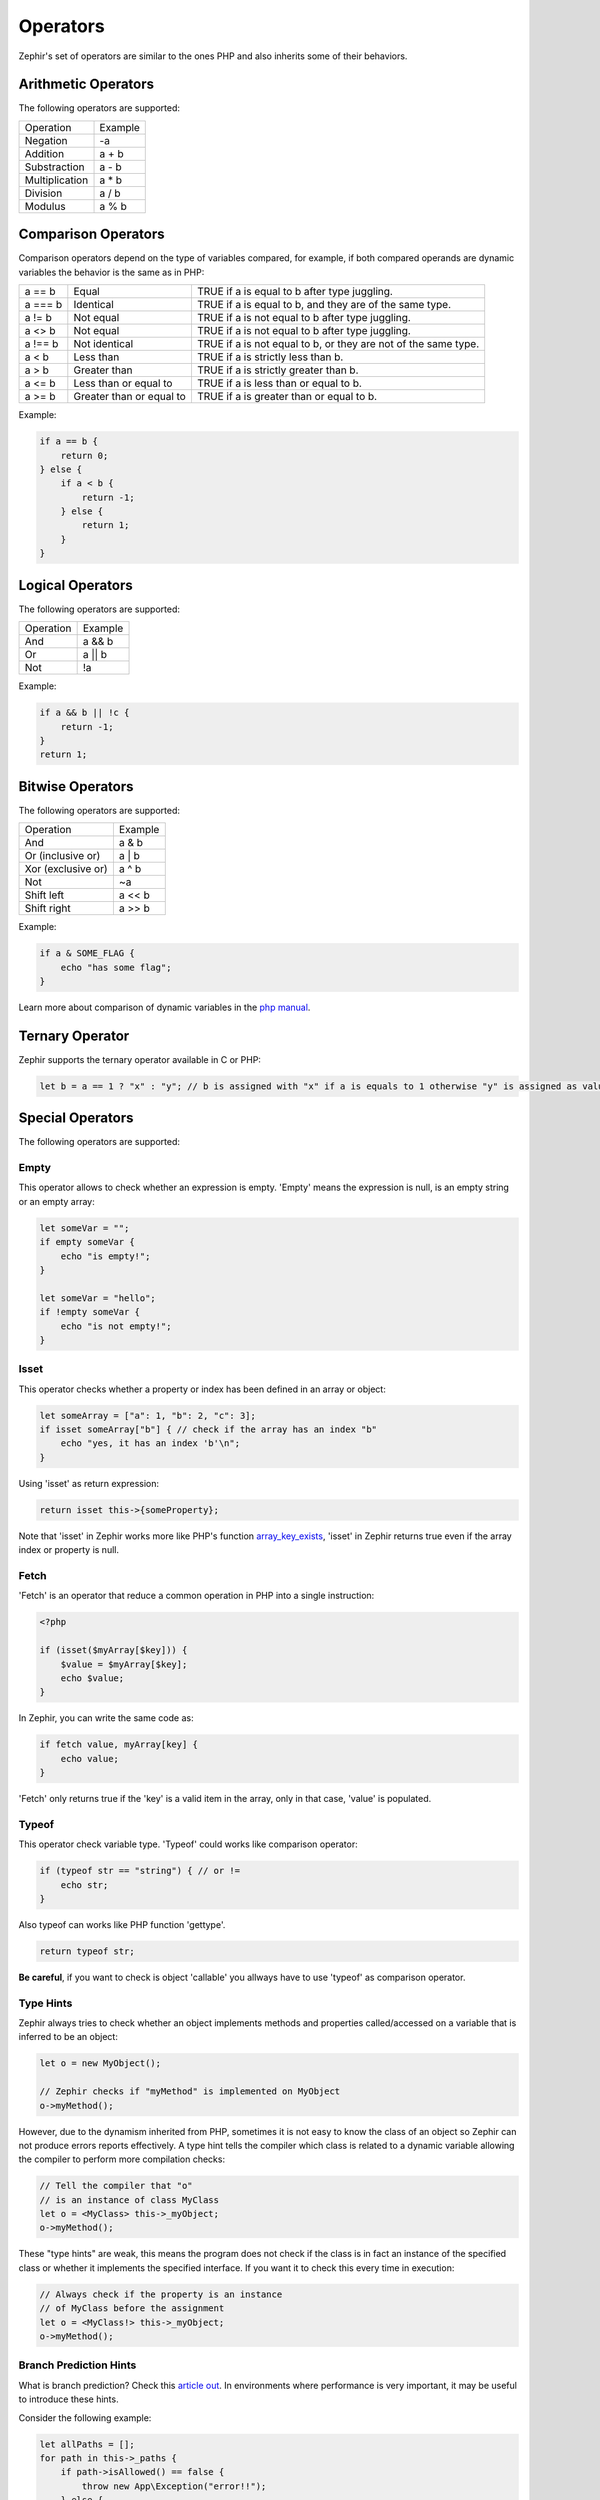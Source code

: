 Operators
=========
Zephir's set of operators are similar to the ones PHP and also inherits some of their behaviors.

Arithmetic Operators
--------------------
The following operators are supported:

+-------------------+-----------------------------------------------------+
| Operation         | Example                                             |
+-------------------+-----------------------------------------------------+
| Negation          | -a                                                  |
+-------------------+-----------------------------------------------------+
| Addition          | a + b                                               |
+-------------------+-----------------------------------------------------+
| Substraction      | a - b                                               |
+-------------------+-----------------------------------------------------+
| Multiplication    | a * b                                               |
+-------------------+-----------------------------------------------------+
| Division          | a / b                                               |
+-------------------+-----------------------------------------------------+
| Modulus           | a % b                                               |
+-------------------+-----------------------------------------------------+

Comparison Operators
--------------------
Comparison operators depend on the type of variables compared, for example, if both
compared operands are dynamic variables the behavior is the same as in PHP:

+----------+--------------------------+------------------------------------------------------------------+
| a == b   | Equal                    | TRUE if a is equal to b after type juggling.                     |
+----------+--------------------------+------------------------------------------------------------------+
| a === b  | Identical                | TRUE if a is equal to b, and they are of the same type.          |
+----------+--------------------------+------------------------------------------------------------------+
| a != b   | Not equal                | TRUE if a is not equal to b after type juggling.                 |
+----------+--------------------------+------------------------------------------------------------------+
| a <> b   | Not equal                | TRUE if a is not equal to b after type juggling.                 |
+----------+--------------------------+------------------------------------------------------------------+
| a !== b  | Not identical            | TRUE if a is not equal to b, or they are not of the same type.   |
+----------+--------------------------+------------------------------------------------------------------+
| a < b    | Less than                | TRUE if a is strictly less than b.                               |
+----------+--------------------------+------------------------------------------------------------------+
| a > b    | Greater than             | TRUE if a is strictly greater than b.                            |
+----------+--------------------------+------------------------------------------------------------------+
| a <= b   | Less than or equal to    | TRUE if a is less than or equal to b.                            |
+----------+--------------------------+------------------------------------------------------------------+
| a >= b   | Greater than or equal to | TRUE if a is greater than or equal to b.                         |
+----------+--------------------------+------------------------------------------------------------------+

Example:

.. code-block:: zephir

    if a == b {
        return 0;
    } else {
        if a < b {
            return -1;
        } else {
            return 1;
        }
    }

Logical Operators
-----------------
The following operators are supported:

+-------------------+-----------------------------------------------------+
| Operation         | Example                                             |
+-------------------+-----------------------------------------------------+
| And               | a && b                                              |
+-------------------+-----------------------------------------------------+
| Or                | a || b                                              |
+-------------------+-----------------------------------------------------+
| Not               | !a                                                  |
+-------------------+-----------------------------------------------------+

Example:

.. code-block:: zephir

    if a && b || !c {
        return -1;
    }
    return 1;

Bitwise Operators
-----------------
The following operators are supported:

+---------------------+------------------------------------------------------+
| Operation           | Example                                              |
+---------------------+------------------------------------------------------+
| And                 | a & b                                                |
+---------------------+------------------------------------------------------+
| Or (inclusive or)   | a | b                                                |
+---------------------+------------------------------------------------------+
| Xor (exclusive or)  | a ^ b                                                |
+---------------------+------------------------------------------------------+
| Not                 | ~a                                                   |
+---------------------+------------------------------------------------------+
| Shift left          | a << b                                               |
+---------------------+------------------------------------------------------+
| Shift right         | a >> b                                               |
+---------------------+------------------------------------------------------+

Example:

.. code-block:: zephir

    if a & SOME_FLAG {
        echo "has some flag";
    }

Learn more about comparison of dynamic variables in the `php manual`_.

Ternary Operator
----------------
Zephir supports the ternary operator available in C or PHP:

.. code-block:: zephir

    let b = a == 1 ? "x" : "y"; // b is assigned with "x" if a is equals to 1 otherwise "y" is assigned as value

Special Operators
-----------------
The following operators are supported:

Empty
^^^^^
This operator allows to check whether an expression is empty. 'Empty' means the expression is null, is an empty string or an empty array:

.. code-block:: zephir

    let someVar = "";
    if empty someVar {
        echo "is empty!";
    }

    let someVar = "hello";
    if !empty someVar {
        echo "is not empty!";
    }

Isset
^^^^^
This operator checks whether a property or index has been defined in an array or object:

.. code-block:: zephir

    let someArray = ["a": 1, "b": 2, "c": 3];
    if isset someArray["b"] { // check if the array has an index "b"
        echo "yes, it has an index 'b'\n";
    }

Using 'isset' as return expression:

.. code-block:: zephir

    return isset this->{someProperty};

Note that 'isset' in Zephir works more like PHP's function array_key_exists_, 'isset' in Zephir returns true even if the array index or property is null.

Fetch
^^^^^
'Fetch' is an operator that reduce a common operation in PHP into a single instruction:

.. code-block:: php

    <?php

    if (isset($myArray[$key])) {
        $value = $myArray[$key];
        echo $value;
    }

In Zephir, you can write the same code as:

.. code-block:: zephir

    if fetch value, myArray[key] {
        echo value;
    }

'Fetch' only returns true if the 'key' is a valid item in the array, only in that case, 'value' is populated.

Typeof
^^^^^^
This operator check variable type.
'Typeof' could works like comparison operator:

.. code-block:: zephir

    if (typeof str == "string") { // or !=
        echo str;
    }

Also typeof can works like PHP function 'gettype'.

.. code-block:: zephir

    return typeof str;

**Be careful**, if you want to check is object 'callable' you allways have to use 'typeof' as comparison operator.

Type Hints
^^^^^^^^^^
Zephir always tries to check whether an object implements methods and properties called/accessed on a variable that is inferred to be an object:

.. code-block:: zephir

    let o = new MyObject();

    // Zephir checks if "myMethod" is implemented on MyObject
    o->myMethod();

However, due to the dynamism inherited from PHP, sometimes it is not easy to know the class of an object so Zephir can not produce errors reports effectively.
A type hint tells the compiler which class is related to a dynamic variable allowing the compiler to perform more compilation checks:

.. code-block:: zephir

    // Tell the compiler that "o"
    // is an instance of class MyClass
    let o = <MyClass> this->_myObject;
    o->myMethod();

These "type hints" are weak, this means the program does not check if the class is in fact an instance of the specified class or
whether it implements the specified interface. If you want it to check this every time in execution:

.. code-block:: zephir

    // Always check if the property is an instance
    // of MyClass before the assignment
    let o = <MyClass!> this->_myObject;
    o->myMethod();

Branch Prediction Hints
^^^^^^^^^^^^^^^^^^^^^^^
What is branch prediction? Check this `article out`_. In environments where performance is very important, it may be useful to introduce these hints.

Consider the following example:

.. code-block:: zephir

    let allPaths = [];
    for path in this->_paths {
        if path->isAllowed() == false {
            throw new App\Exception("error!!");
        } else {
            let allPaths[] = path;
        }
    }

The authors of the above code, know in advance that the condition that throws the exception is unlikely to happen. This means that 99.9% of the time, our method executes that condition, but it is probably never evaluated as true. For the processor, this could be hard to know, so we could introduce a hint there:

.. code-block:: zephir

    let allPaths = [];
    for path in this->_paths {
        if unlikely path->isAllowed() == false {
            throw new App\Exception("error!!");
        } else {
            let allPaths[] = path;
        }
    }

.. _`array_key_exists`: http://www.php.net/manual/en/function.array-key-exists.php
.. _`php manual`: http://www.php.net/manual/en/language.operators.comparison.php
.. _`article out`: http://igoro.com/archive/fast-and-slow-if-statements-branch-prediction-in-modern-processors/
